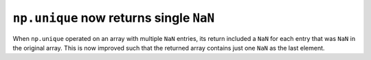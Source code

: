 ``np.unique`` now returns single ``NaN``
----------------------------------------
When ``np.unique`` operated on an array with multiple ``NaN`` entries,
its return included a ``NaN`` for each entry that was ``NaN`` in the original array.
This is now improved such that the returned array contains just one ``NaN`` as the
last element.